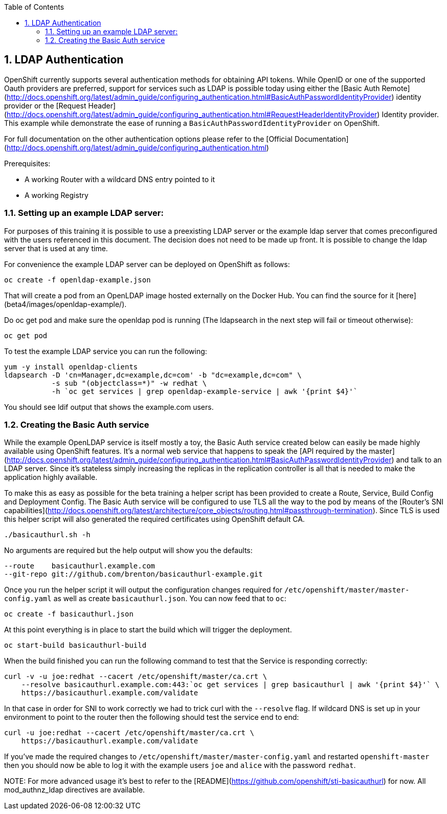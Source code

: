 :icons: images/icons
:toc2:
:numbered:

== LDAP Authentication

OpenShift currently supports several authentication methods for obtaining API
tokens.  While OpenID or one of the supported Oauth providers are preferred,
support for services such as LDAP is possible today using either the [Basic Auth
Remote](http://docs.openshift.org/latest/admin_guide/configuring_authentication.html#BasicAuthPasswordIdentityProvider)
identity provider or the [Request
Header](http://docs.openshift.org/latest/admin_guide/configuring_authentication.html#RequestHeaderIdentityProvider)
Identity provider.  This example while demonstrate the ease of running a
`BasicAuthPasswordIdentityProvider` on OpenShift.

For full documentation on the other authentication options please refer to the
[Official
Documentation](http://docs.openshift.org/latest/admin_guide/configuring_authentication.html)

.Prerequisites:

* A working Router with a wildcard DNS entry pointed to it

* A working Registry

=== Setting up an example LDAP server:

For purposes of this training it is possible to use a preexisting LDAP server
or the example ldap server that comes preconfigured with the users referenced
in this document.  The decision does not need to be made up front.  It is
possible to change the ldap server that is used at any time.

For convenience the example LDAP server can be deployed on OpenShift as
follows:

    oc create -f openldap-example.json

That will create a pod from an OpenLDAP image hosted externally on the Docker
Hub.  You can find the source for it [here](beta4/images/openldap-example/).

Do oc get pod and make sure the openldap pod is running (The ldapsearch in the next step will fail or timeout otherwise):

    oc get pod

To test the example LDAP service you can run the following:

    yum -y install openldap-clients
    ldapsearch -D 'cn=Manager,dc=example,dc=com' -b "dc=example,dc=com" \
               -s sub "(objectclass=*)" -w redhat \
               -h `oc get services | grep openldap-example-service | awk '{print $4}'`

You should see ldif output that shows the example.com users.

=== Creating the Basic Auth service

While the example OpenLDAP service is itself mostly a toy, the Basic Auth
service created below can easily be made highly available using OpenShift
features.  It's a normal web service that happens to speak the [API required by
the
master](http://docs.openshift.org/latest/admin_guide/configuring_authentication.html#BasicAuthPasswordIdentityProvider)
and talk to an LDAP server.  Since it's stateless simply increasing the
replicas in the replication controller is all that is needed to make the
application highly available.

To make this as easy as possible for the beta training a helper script has been
provided to create a Route, Service, Build Config and Deployment Config.  The
Basic Auth service will be configured to use TLS all the way to the pod by
means of the [Router's SNI
capabilities](http://docs.openshift.org/latest/architecture/core_objects/routing.html#passthrough-termination).
Since TLS is used this helper script will also generated the required
certificates using OpenShift default CA.

    ./basicauthurl.sh -h

No arguments are required but the help output will show you the defaults:

    --route    basicauthurl.example.com
    --git-repo git://github.com/brenton/basicauthurl-example.git

Once you run the helper script it will output the configuration changes
required for `/etc/openshift/master/master-config.yaml` as well as create
`basicauthurl.json`.  You can now feed that to `oc`:

    oc create -f basicauthurl.json

At this point everything is in place to start the build which will trigger the
deployment.

    oc start-build basicauthurl-build

When the build finished you can run the following command to test that the
Service is responding correctly:

    curl -v -u joe:redhat --cacert /etc/openshift/master/ca.crt \
        --resolve basicauthurl.example.com:443:`oc get services | grep basicauthurl | awk '{print $4}'` \
        https://basicauthurl.example.com/validate

In that case in order for SNI to work correctly we had to trick curl with the `--resolve` flag.  If wildcard DNS is set up in your environment to point to the router then the following should test the service end to end:

    curl -u joe:redhat --cacert /etc/openshift/master/ca.crt \
        https://basicauthurl.example.com/validate

If you've made the required changes to `/etc/openshift/master/master-config.yaml` and
restarted `openshift-master` then you should now be able to log it with the
example users `joe` and `alice` with the password `redhat`.

NOTE:
For more advanced usage it's best to refer to the
[README](https://github.com/openshift/sti-basicauthurl) for now.  All
mod_authnz_ldap directives are available.

